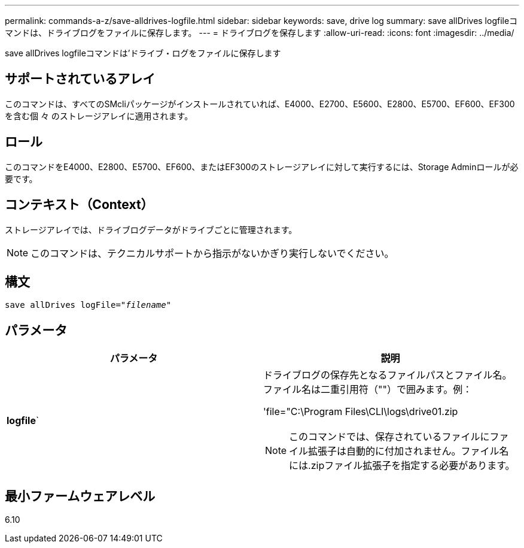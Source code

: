 ---
permalink: commands-a-z/save-alldrives-logfile.html 
sidebar: sidebar 
keywords: save, drive log 
summary: save allDrives logfileコマンドは、ドライブログをファイルに保存します。 
---
= ドライブログを保存します
:allow-uri-read: 
:icons: font
:imagesdir: ../media/


[role="lead"]
save allDrives logfileコマンドは'ドライブ・ログをファイルに保存します



== サポートされているアレイ

このコマンドは、すべてのSMcliパッケージがインストールされていれば、E4000、E2700、E5600、E2800、E5700、EF600、EF300を含む個 々 のストレージアレイに適用されます。



== ロール

このコマンドをE4000、E2800、E5700、EF600、またはEF300のストレージアレイに対して実行するには、Storage Adminロールが必要です。



== コンテキスト（Context）

ストレージアレイでは、ドライブログデータがドライブごとに管理されます。

[NOTE]
====
このコマンドは、テクニカルサポートから指示がないかぎり実行しないでください。

====


== 構文

[source, cli, subs="+macros"]
----
save allDrives logFile=pass:quotes["_filename_"]
----


== パラメータ

[cols="2*"]
|===
| パラメータ | 説明 


 a| 
*logfile*`
 a| 
ドライブログの保存先となるファイルパスとファイル名。ファイル名は二重引用符（""）で囲みます。例：

'file="C:\Program Files\CLI\logs\drive01.zip

[NOTE]
====
このコマンドでは、保存されているファイルにファイル拡張子は自動的に付加されません。ファイル名には.zipファイル拡張子を指定する必要があります。

====
|===


== 最小ファームウェアレベル

6.10
